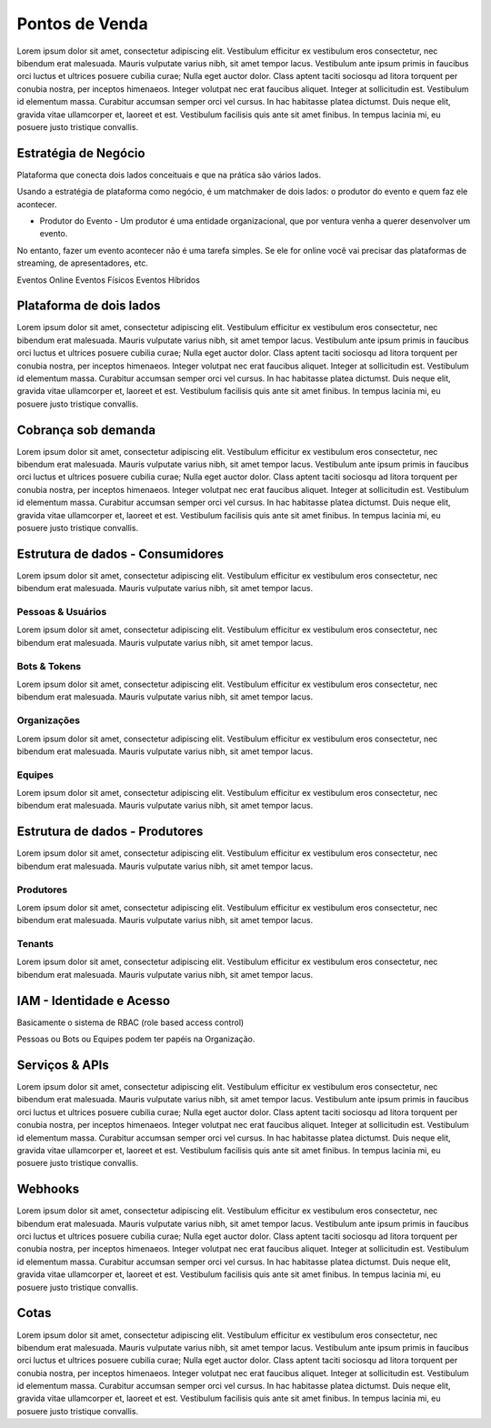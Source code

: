 Pontos de Venda
===================================

Lorem ipsum dolor sit amet, consectetur adipiscing elit. Vestibulum efficitur ex vestibulum eros consectetur, nec bibendum erat malesuada. Mauris vulputate varius nibh, sit amet tempor lacus. Vestibulum ante ipsum primis in faucibus orci luctus et ultrices posuere cubilia curae; Nulla eget auctor dolor. Class aptent taciti sociosqu ad litora torquent per conubia nostra, per inceptos himenaeos. Integer volutpat nec erat faucibus aliquet. Integer at sollicitudin est. Vestibulum id elementum massa. Curabitur accumsan semper orci vel cursus. In hac habitasse platea dictumst. Duis neque elit, gravida vitae ullamcorper et, laoreet et est. Vestibulum facilisis quis ante sit amet finibus. In tempus lacinia mi, eu posuere justo tristique convallis.


Estratégia de Negócio
------------------------

Plataforma que conecta dois lados conceituais e que na prática são vários lados.

Usando a estratégia de plataforma como negócio, é um matchmaker de dois lados: o produtor do evento e quem faz ele acontecer.

- Produtor do Evento - Um produtor é uma entidade organizacional, que por ventura venha a querer desenvolver um evento.

No entanto, fazer um evento acontecer não é uma tarefa simples. Se ele for online você vai precisar das plataformas de streaming, de apresentadores, etc.

Eventos Online
Eventos Físicos
Eventos Híbridos


Plataforma de dois lados
---------------------------

Lorem ipsum dolor sit amet, consectetur adipiscing elit. Vestibulum efficitur ex vestibulum eros consectetur, nec bibendum erat malesuada. Mauris vulputate varius nibh, sit amet tempor lacus. Vestibulum ante ipsum primis in faucibus orci luctus et ultrices posuere cubilia curae; Nulla eget auctor dolor. Class aptent taciti sociosqu ad litora torquent per conubia nostra, per inceptos himenaeos. Integer volutpat nec erat faucibus aliquet. Integer at sollicitudin est. Vestibulum id elementum massa. Curabitur accumsan semper orci vel cursus. In hac habitasse platea dictumst. Duis neque elit, gravida vitae ullamcorper et, laoreet et est. Vestibulum facilisis quis ante sit amet finibus. In tempus lacinia mi, eu posuere justo tristique convallis.


Cobrança sob demanda
-----------------------

Lorem ipsum dolor sit amet, consectetur adipiscing elit. Vestibulum efficitur ex vestibulum eros consectetur, nec bibendum erat malesuada. Mauris vulputate varius nibh, sit amet tempor lacus. Vestibulum ante ipsum primis in faucibus orci luctus et ultrices posuere cubilia curae; Nulla eget auctor dolor. Class aptent taciti sociosqu ad litora torquent per conubia nostra, per inceptos himenaeos. Integer volutpat nec erat faucibus aliquet. Integer at sollicitudin est. Vestibulum id elementum massa. Curabitur accumsan semper orci vel cursus. In hac habitasse platea dictumst. Duis neque elit, gravida vitae ullamcorper et, laoreet et est. Vestibulum facilisis quis ante sit amet finibus. In tempus lacinia mi, eu posuere justo tristique convallis.


Estrutura de dados - Consumidores
---------------------------------------

Lorem ipsum dolor sit amet, consectetur adipiscing elit. Vestibulum efficitur ex vestibulum eros consectetur, nec bibendum erat malesuada. Mauris vulputate varius nibh, sit amet tempor lacus.

Pessoas & Usuários
^^^^^^^^^^^^^^^^^^^^
Lorem ipsum dolor sit amet, consectetur adipiscing elit. Vestibulum efficitur ex vestibulum eros consectetur, nec bibendum erat malesuada. Mauris vulputate varius nibh, sit amet tempor lacus.

Bots & Tokens
^^^^^^^^^^^^^^^^^^^^
Lorem ipsum dolor sit amet, consectetur adipiscing elit. Vestibulum efficitur ex vestibulum eros consectetur, nec bibendum erat malesuada. Mauris vulputate varius nibh, sit amet tempor lacus.

Organizações
^^^^^^^^^^^^^^^^^^^^
Lorem ipsum dolor sit amet, consectetur adipiscing elit. Vestibulum efficitur ex vestibulum eros consectetur, nec bibendum erat malesuada. Mauris vulputate varius nibh, sit amet tempor lacus.

Equipes
^^^^^^^^^^^^^^^^^^^^
Lorem ipsum dolor sit amet, consectetur adipiscing elit. Vestibulum efficitur ex vestibulum eros consectetur, nec bibendum erat malesuada. Mauris vulputate varius nibh, sit amet tempor lacus.


Estrutura de dados - Produtores
-------------------------------------

Lorem ipsum dolor sit amet, consectetur adipiscing elit. Vestibulum efficitur ex vestibulum eros consectetur, nec bibendum erat malesuada. Mauris vulputate varius nibh, sit amet tempor lacus.

Produtores
^^^^^^^^^^^^^^^^^^^^
Lorem ipsum dolor sit amet, consectetur adipiscing elit. Vestibulum efficitur ex vestibulum eros consectetur, nec bibendum erat malesuada. Mauris vulputate varius nibh, sit amet tempor lacus.

Tenants
^^^^^^^^^^^^^^^^^^^^
Lorem ipsum dolor sit amet, consectetur adipiscing elit. Vestibulum efficitur ex vestibulum eros consectetur, nec bibendum erat malesuada. Mauris vulputate varius nibh, sit amet tempor lacus.


IAM - Identidade e Acesso
----------------------------

Basicamente o sistema de RBAC (role based access control)

Pessoas ou Bots ou Equipes podem ter papéis na Organização.


Serviços & APIs
------------------

Lorem ipsum dolor sit amet, consectetur adipiscing elit. Vestibulum efficitur ex vestibulum eros consectetur, nec bibendum erat malesuada. Mauris vulputate varius nibh, sit amet tempor lacus. Vestibulum ante ipsum primis in faucibus orci luctus et ultrices posuere cubilia curae; Nulla eget auctor dolor. Class aptent taciti sociosqu ad litora torquent per conubia nostra, per inceptos himenaeos. Integer volutpat nec erat faucibus aliquet. Integer at sollicitudin est. Vestibulum id elementum massa. Curabitur accumsan semper orci vel cursus. In hac habitasse platea dictumst. Duis neque elit, gravida vitae ullamcorper et, laoreet et est. Vestibulum facilisis quis ante sit amet finibus. In tempus lacinia mi, eu posuere justo tristique convallis.


Webhooks
-----------

Lorem ipsum dolor sit amet, consectetur adipiscing elit. Vestibulum efficitur ex vestibulum eros consectetur, nec bibendum erat malesuada. Mauris vulputate varius nibh, sit amet tempor lacus. Vestibulum ante ipsum primis in faucibus orci luctus et ultrices posuere cubilia curae; Nulla eget auctor dolor. Class aptent taciti sociosqu ad litora torquent per conubia nostra, per inceptos himenaeos. Integer volutpat nec erat faucibus aliquet. Integer at sollicitudin est. Vestibulum id elementum massa. Curabitur accumsan semper orci vel cursus. In hac habitasse platea dictumst. Duis neque elit, gravida vitae ullamcorper et, laoreet et est. Vestibulum facilisis quis ante sit amet finibus. In tempus lacinia mi, eu posuere justo tristique convallis.


Cotas
--------

Lorem ipsum dolor sit amet, consectetur adipiscing elit. Vestibulum efficitur ex vestibulum eros consectetur, nec bibendum erat malesuada. Mauris vulputate varius nibh, sit amet tempor lacus. Vestibulum ante ipsum primis in faucibus orci luctus et ultrices posuere cubilia curae; Nulla eget auctor dolor. Class aptent taciti sociosqu ad litora torquent per conubia nostra, per inceptos himenaeos. Integer volutpat nec erat faucibus aliquet. Integer at sollicitudin est. Vestibulum id elementum massa. Curabitur accumsan semper orci vel cursus. In hac habitasse platea dictumst. Duis neque elit, gravida vitae ullamcorper et, laoreet et est. Vestibulum facilisis quis ante sit amet finibus. In tempus lacinia mi, eu posuere justo tristique convallis.

